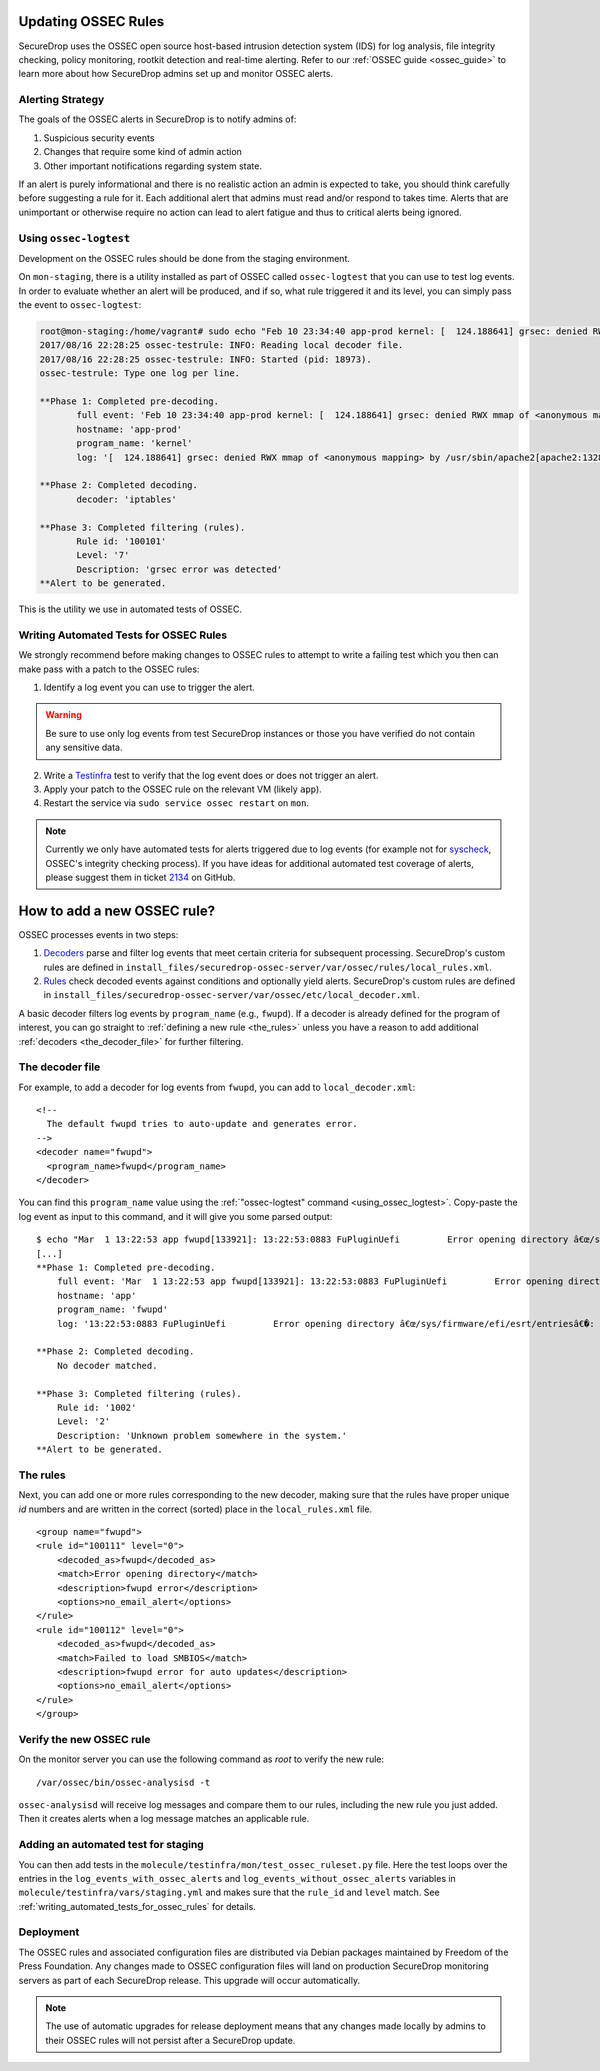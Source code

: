 .. _updating_ossec_rules:

Updating OSSEC Rules
====================

SecureDrop uses the OSSEC open source host-based intrusion detection system
(IDS) for log analysis, file integrity checking, policy monitoring, rootkit
detection and real-time alerting. Refer to our :ref:`OSSEC guide <ossec_guide>`
to learn more about how SecureDrop admins set up and monitor OSSEC alerts.

Alerting Strategy
-----------------

The goals of the OSSEC alerts in SecureDrop is to notify admins of:

1. Suspicious security events
2. Changes that require some kind of admin action
3. Other important notifications regarding system state.

If an alert is purely informational and there is no realistic action an
admin is expected to take, you should think carefully before
suggesting a rule for it. Each additional alert that admins must read and/or
respond to takes time. Alerts that are unimportant or otherwise require no action
can lead to alert fatigue and thus to critical alerts being ignored.

.. _using_ossec_logtest :

Using ``ossec-logtest``
-----------------------

Development on the OSSEC rules should be done from the staging environment.

On ``mon-staging``, there is a utility installed as part of OSSEC called
``ossec-logtest`` that you can use to test log events. In order to evaluate
whether an alert will be produced, and if so, what rule triggered it and its
level, you can simply pass the event to ``ossec-logtest``:

.. code:: sh

  root@mon-staging:/home/vagrant# sudo echo "Feb 10 23:34:40 app-prod kernel: [  124.188641] grsec: denied RWX mmap of <anonymous mapping> by /usr/sbin/apache2[apache2:1328] uid/euid:33/33 gid/egid:33/33, parent /usr/sbin/apache2[apache2:1309] uid/euid:0/0 gid/egid:0/0" | /var/ossec/bin/ossec-logtest
  2017/08/16 22:28:25 ossec-testrule: INFO: Reading local decoder file.
  2017/08/16 22:28:25 ossec-testrule: INFO: Started (pid: 18973).
  ossec-testrule: Type one log per line.

  **Phase 1: Completed pre-decoding.
         full event: 'Feb 10 23:34:40 app-prod kernel: [  124.188641] grsec: denied RWX mmap of <anonymous mapping> by /usr/sbin/apache2[apache2:1328] uid/euid:33/33 gid/egid:33/33, parent /usr/sbin/apache2[apache2:1309] uid/euid:0/0 gid/egid:0/0'
         hostname: 'app-prod'
         program_name: 'kernel'
         log: '[  124.188641] grsec: denied RWX mmap of <anonymous mapping> by /usr/sbin/apache2[apache2:1328] uid/euid:33/33 gid/egid:33/33, parent /usr/sbin/apache2[apache2:1309] uid/euid:0/0 gid/egid:0/0'

  **Phase 2: Completed decoding.
         decoder: 'iptables'

  **Phase 3: Completed filtering (rules).
         Rule id: '100101'
         Level: '7'
         Description: 'grsec error was detected'
  **Alert to be generated.

This is the utility we use in automated tests of OSSEC.

.. _writing_automated_tests_for_ossec_rules :

Writing Automated Tests for OSSEC Rules
---------------------------------------

We strongly recommend before making changes to OSSEC rules to attempt to write
a failing test which you then can make pass with a patch to the OSSEC rules:

1. Identify a log event you can use to trigger the alert.

.. warning:: Be sure to use only log events from test SecureDrop instances or
             those you have verified do not contain any sensitive data.

2. Write a Testinfra_ test to verify that the log event does or does not trigger
   an alert.
3. Apply your patch to the OSSEC rule on the relevant VM (likely ``app``).
4. Restart the service via ``sudo service ossec restart`` on ``mon``.

.. note:: Currently we only have automated tests for alerts triggered due to
          log events (for example not for `syscheck`_, OSSEC's integrity
          checking process). If you have ideas for additional automated test
          coverage of alerts, please suggest them in ticket `2134`_ on GitHub.

.. _Testinfra: https://testinfra.readthedocs.io/en/latest/
.. _syscheck: https://ossec-docs.readthedocs.io/en/latest/docs/manual/syscheck/index.html
.. _2134: https://github.com/freedomofpress/securedrop/issues/2134


How to add a new OSSEC rule?
=============================

OSSEC processes events in two steps:

1. `Decoders <https://ossec-documentation.readthedocs.io/en/latest/manual/lids/decoders.html>`_
   parse and filter log events that meet certain criteria for subsequent processing.
   SecureDrop's custom rules are defined in
   ``install_files/securedrop-ossec-server/var/ossec/rules/local_rules.xml``.

2. `Rules <https://ossec-documentation.readthedocs.io/en/latest/manual/lids/rules.html>`_
   check decoded events against conditions and optionally yield alerts.
   SecureDrop's custom rules are defined in
   ``install_files/securedrop-ossec-server/var/ossec/etc/local_decoder.xml``.

A basic decoder filters log events by ``program_name`` (e.g., ``fwupd``).
If a decoder is already defined for the program of interest, you can go straight
to :ref:`defining a new rule <the_rules>` unless you have a reason to add additional
:ref:`decoders <the_decoder_file>` for further filtering.


.. _the_decoder_file:

The decoder file
-----------------

For example, to add a decoder for log events from ``fwupd``, you can add to
``local_decoder.xml``:

::

    <!--
      The default fwupd tries to auto-update and generates error.
    -->
    <decoder name="fwupd">
      <program_name>fwupd</program_name>
    </decoder>

You can find this ``program_name`` value using the :ref:`"ossec-logtest" command
<using_ossec_logtest>`.  Copy-paste the log event as input to this command, and
it will give you some parsed output:

::

    $ echo "Mar  1 13:22:53 app fwupd[133921]: 13:22:53:0883 FuPluginUefi         Error opening directory â€œ/sys/firmware/efi/esrt/entriesâ€�: No such file or directory" | sudo /var/ossec/bin/ossec-logtest
    [...]
    **Phase 1: Completed pre-decoding.
        full event: 'Mar  1 13:22:53 app fwupd[133921]: 13:22:53:0883 FuPluginUefi         Error opening directory â€œ/sys/firmware/efi/esrt/entriesâ€�: No such file or directory'
        hostname: 'app'
        program_name: 'fwupd'
        log: '13:22:53:0883 FuPluginUefi         Error opening directory â€œ/sys/firmware/efi/esrt/entriesâ€�: No such file or directory'

    **Phase 2: Completed decoding.
        No decoder matched.

    **Phase 3: Completed filtering (rules).
        Rule id: '1002'
        Level: '2'
        Description: 'Unknown problem somewhere in the system.'
    **Alert to be generated.

.. _the_rules:

The rules
---------

Next, you can add one or more rules corresponding to the new decoder, making
sure that the rules have proper unique `id` numbers and are written in the
correct (sorted) place in the ``local_rules.xml`` file.


::

    <group name="fwupd">
    <rule id="100111" level="0">
        <decoded_as>fwupd</decoded_as>
        <match>Error opening directory</match>
        <description>fwupd error</description>
        <options>no_email_alert</options>
    </rule>
    <rule id="100112" level="0">
        <decoded_as>fwupd</decoded_as>
        <match>Failed to load SMBIOS</match>
        <description>fwupd error for auto updates</description>
        <options>no_email_alert</options>
    </rule>
    </group>


Verify the new OSSEC rule
-------------------------

On the monitor server you can use the following command as `root` to verify
the new rule:

::

    /var/ossec/bin/ossec-analysisd -t

``ossec-analysisd`` will receive log messages and compare them to our rules,
including the new rule you just added. Then it creates alerts when a log message
matches an applicable rule.


Adding an automated test for staging
-------------------------------------

You can then add tests in the ``molecule/testinfra/mon/test_ossec_ruleset.py``
file. Here the test loops over the entries in the
``log_events_with_ossec_alerts`` and ``log_events_without_ossec_alerts``
variables in ``molecule/testinfra/vars/staging.yml`` and makes sure that the
``rule_id`` and ``level`` match.  See :ref:`writing_automated_tests_for_ossec_rules`
for details.



Deployment
----------

The OSSEC rules and associated configuration files are distributed via Debian
packages maintained by Freedom of the Press Foundation. Any changes made to OSSEC
configuration files will land on production SecureDrop monitoring servers as
part of each SecureDrop release. This upgrade will occur automatically.

.. note:: The use of automatic upgrades for release deployment means that any
          changes made locally by admins to their OSSEC rules will not
          persist after a SecureDrop update.

